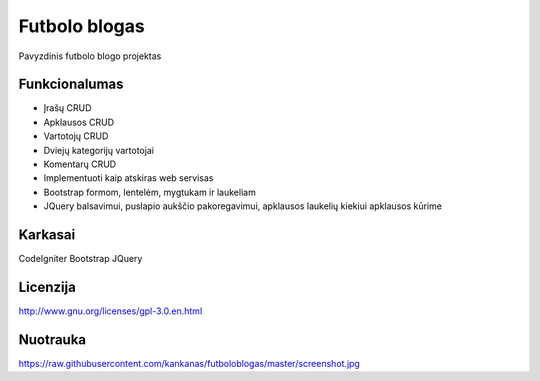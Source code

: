 ###################
Futbolo blogas
###################

Pavyzdinis futbolo blogo projektas

*******************
Funkcionalumas
*******************

* Įrašų CRUD
* Apklausos CRUD
* Vartotojų CRUD
* Dviejų kategorijų vartotojai
* Komentarų CRUD
* Implementuoti kaip atskiras web servisas
* Bootstrap formom, lentelėm, mygtukam ir laukeliam
* JQuery balsavimui, puslapio aukščio pakoregavimui, apklausos laukelių kiekiui apklausos kūrime
  
**************************
Karkasai
**************************

CodeIgniter
Bootstrap
JQuery

*********
Licenzija
*********

http://www.gnu.org/licenses/gpl-3.0.en.html

*********
Nuotrauka
*********

https://raw.githubusercontent.com/kankanas/futboloblogas/master/screenshot.jpg